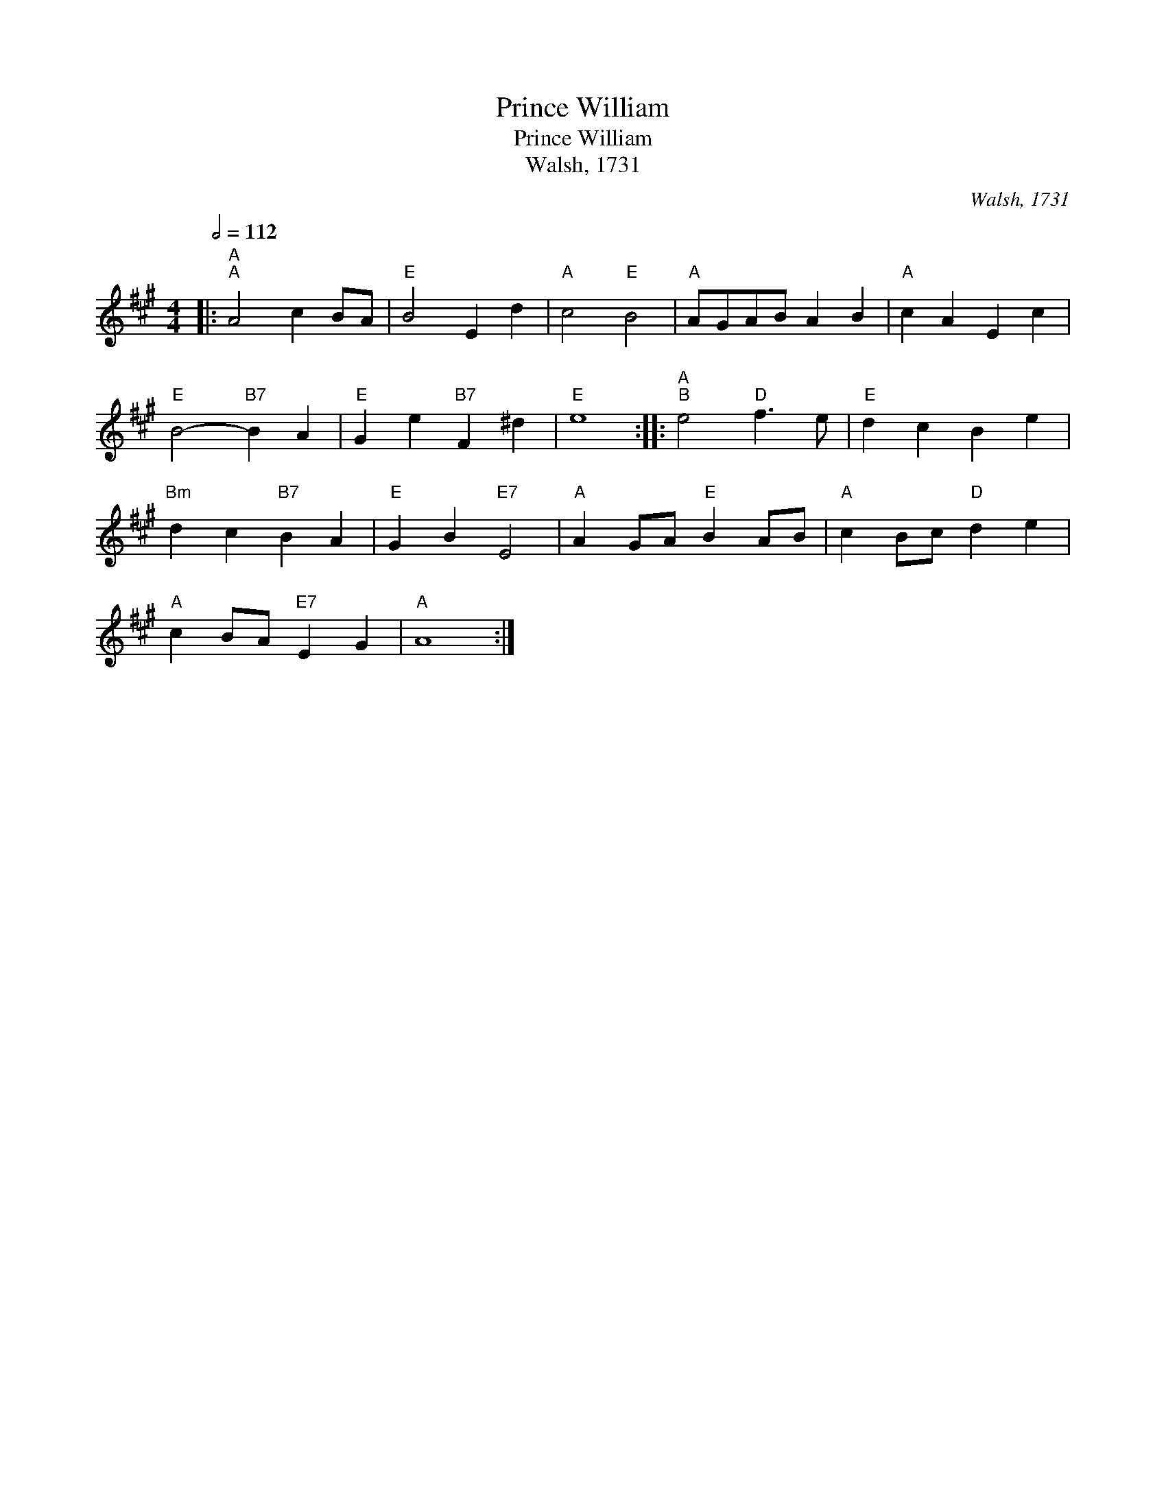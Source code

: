 X:1
T:Prince William
T:Prince William
T:Walsh, 1731
C:Walsh, 1731
L:1/8
Q:1/2=112
M:4/4
K:A
V:1 treble 
V:1
|:"A""^A" A4 c2 BA |"E" B4 E2 d2 |"A" c4"E" B4 |"A" AGAB A2 B2 |"A" c2 A2 E2 c2 | %5
"E" B4-"B7" B2 A2 |"E" G2 e2"B7" F2 ^d2 |"E" e8 ::"A""^B" e4"D" f3 e |"E" d2 c2 B2 e2 | %10
"Bm" d2 c2"B7" B2 A2 |"E" G2 B2"E7" E4 |"A" A2 GA"E" B2 AB |"A" c2 Bc"D" d2 e2 | %14
"A" c2 BA"E7" E2 G2 |"A" A8 :| %16

